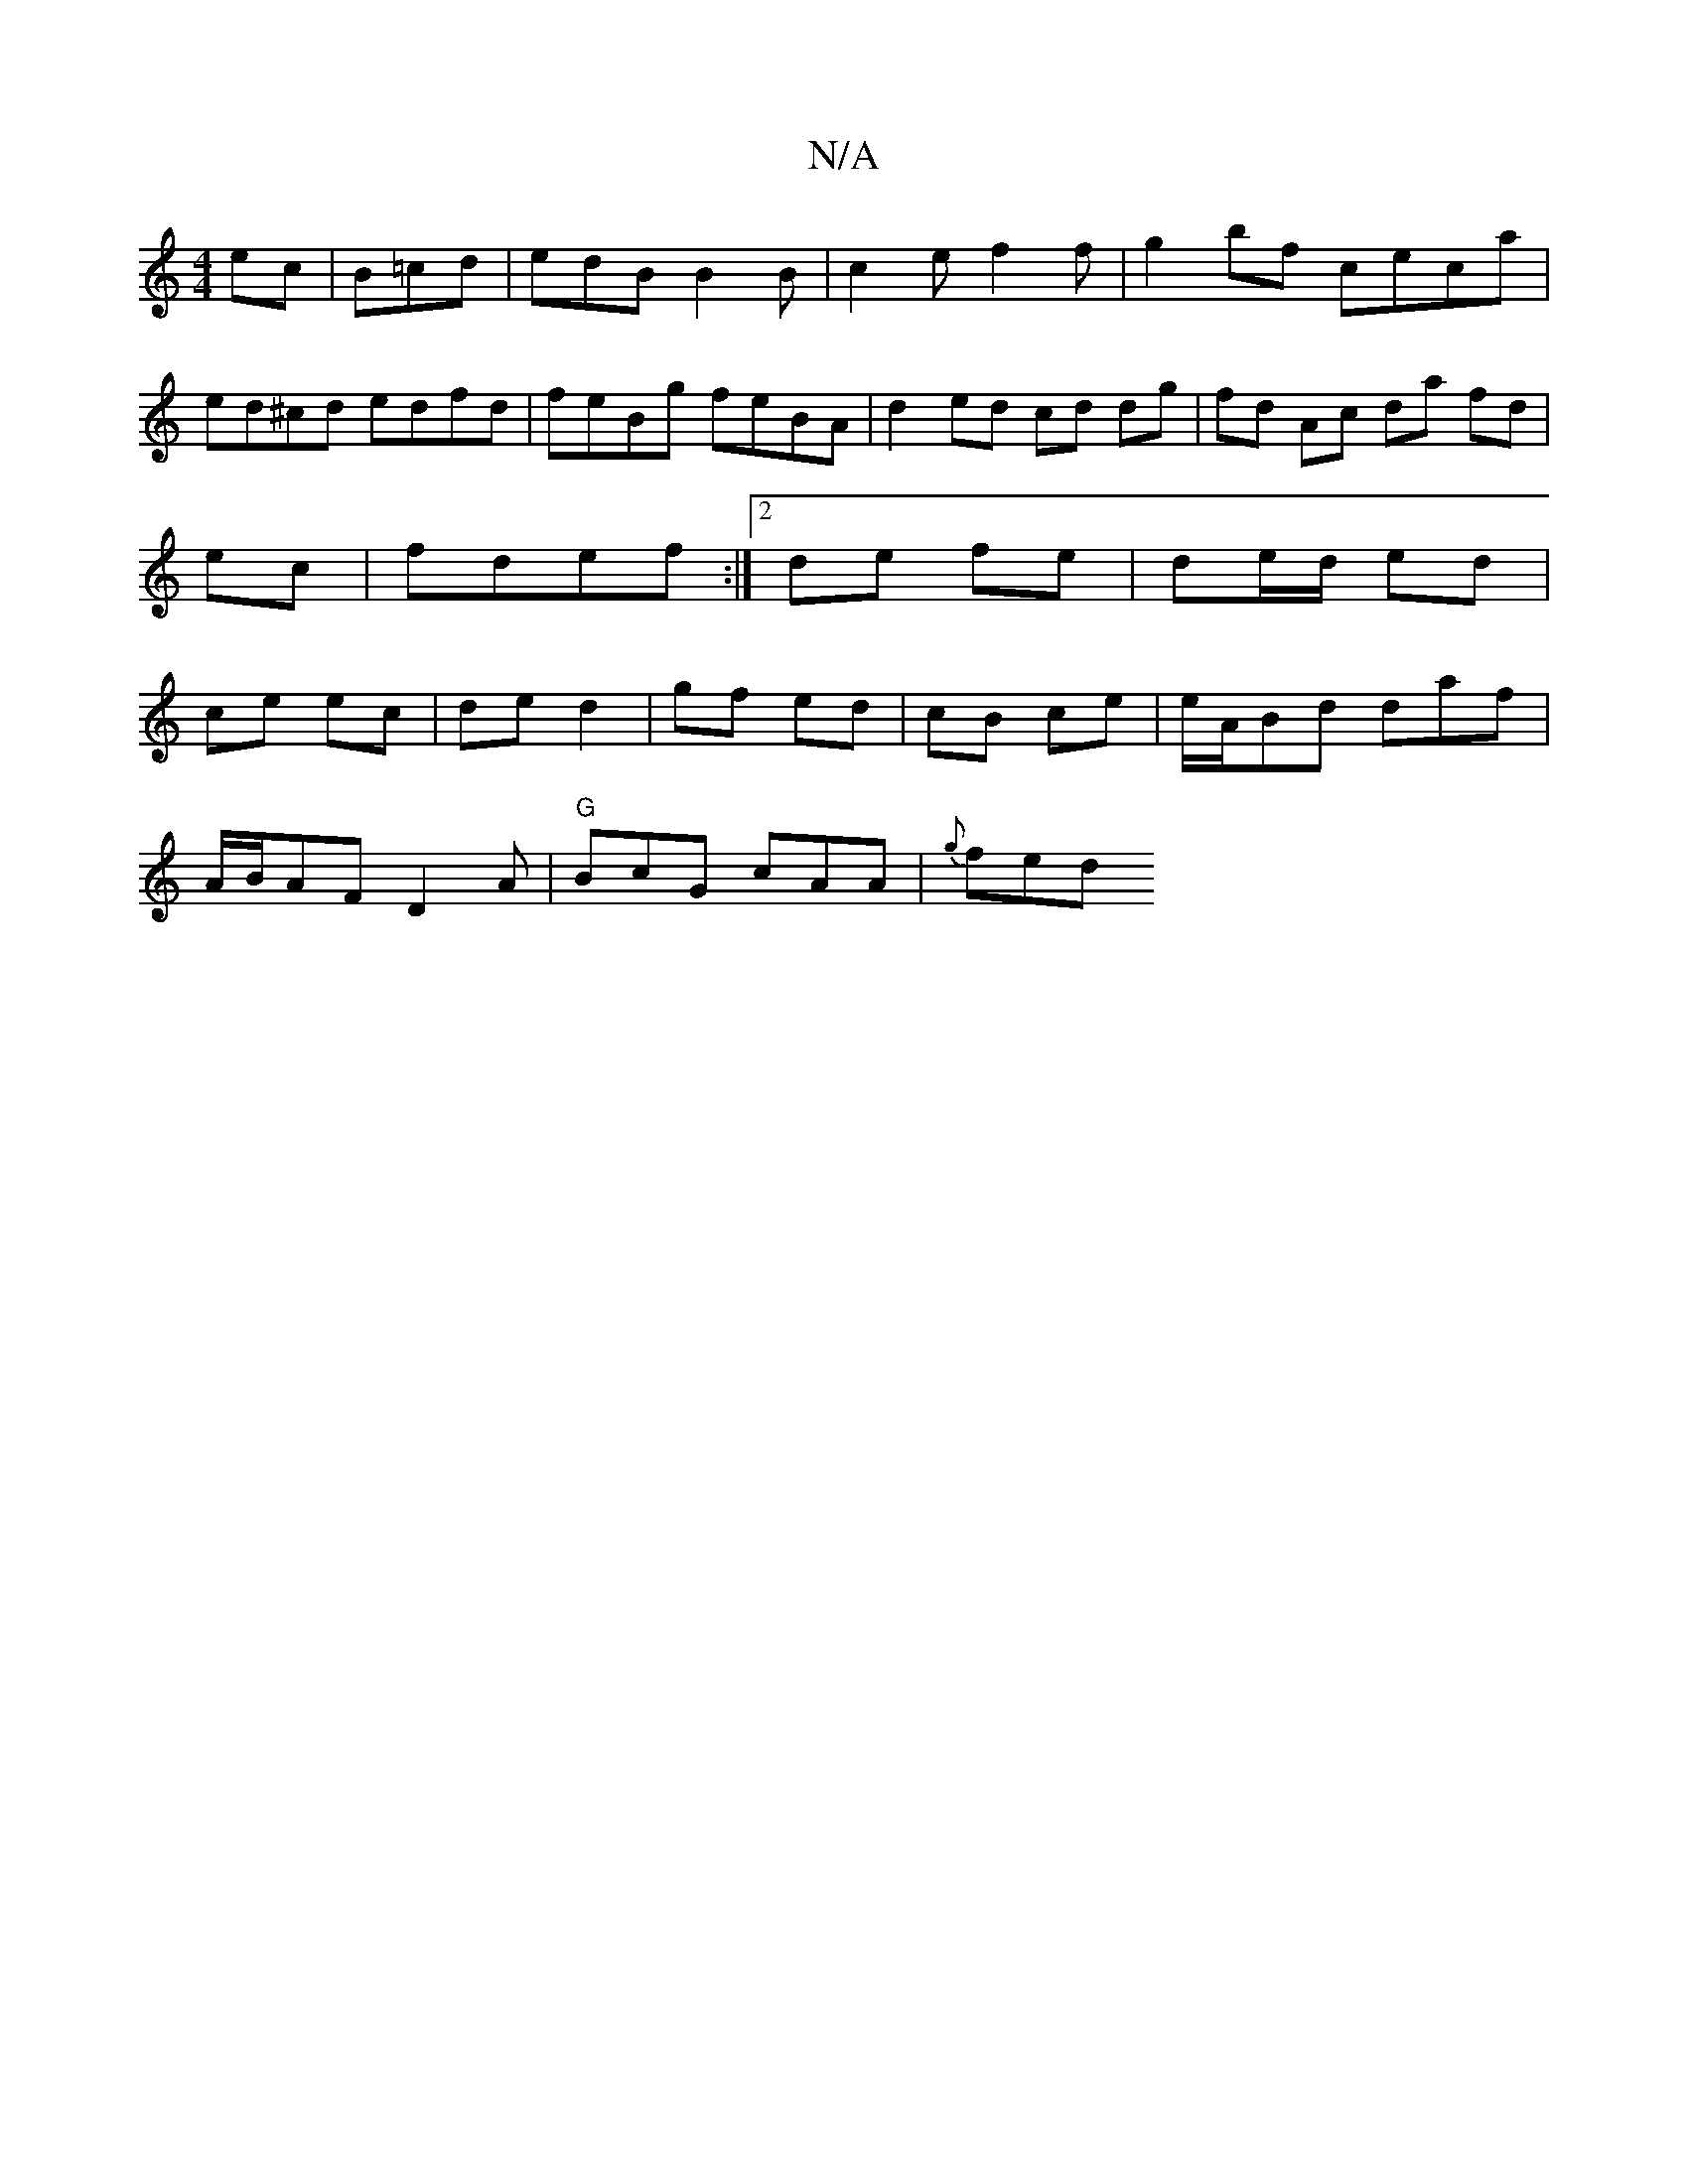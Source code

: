 X:1
T:N/A
M:4/4
R:N/A
K:Cmajor
ec|B=cd|edB B2 B| c2 e f2 f | g2 bf ceca | ed^cd edfd | feBg feBA | d2 ed cd dg|fd Ac da fd|ec| fdef :|2 de fe | de/d/ ed | ce ec | de d2 | gf ed | cB ce | e/A/Bd daf |
A/B/AF D2A | "G"BcG cAA |{g}fed